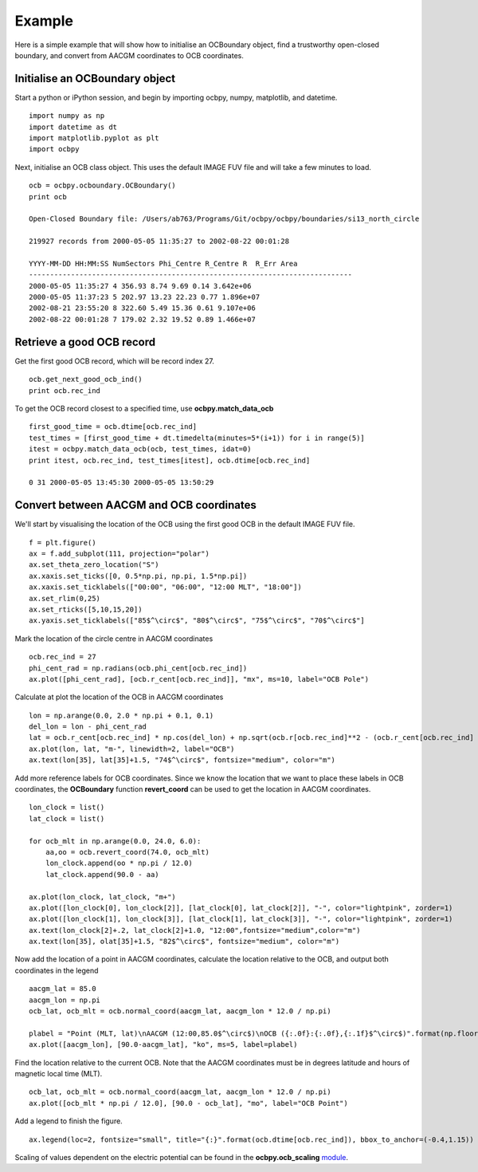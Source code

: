 Example
============

Here is a simple example that will show how to initialise an OCBoundary object,
find a trustworthy open-closed boundary, and convert from AACGM coordinates to
OCB coordinates.

Initialise an OCBoundary object
--------------------------------
Start a python or iPython session, and begin by importing ocbpy, numpy,
matplotlib, and datetime.
::
   import numpy as np
   import datetime as dt
   import matplotlib.pyplot as plt
   import ocbpy
  
Next, initialise an OCB class object.  This uses the default IMAGE FUV file and
will take a few minutes to load.
::
   ocb = ocbpy.ocboundary.OCBoundary()
   print ocb
  
   Open-Closed Boundary file: /Users/ab763/Programs/Git/ocbpy/ocbpy/boundaries/si13_north_circle
  
   219927 records from 2000-05-05 11:35:27 to 2002-08-22 00:01:28
  
   YYYY-MM-DD HH:MM:SS NumSectors Phi_Centre R_Centre R  R_Err Area
   -----------------------------------------------------------------------------
   2000-05-05 11:35:27 4 356.93 8.74 9.69 0.14 3.642e+06
   2000-05-05 11:37:23 5 202.97 13.23 22.23 0.77 1.896e+07
   2002-08-21 23:55:20 8 322.60 5.49 15.36 0.61 9.107e+06
   2002-08-22 00:01:28 7 179.02 2.32 19.52 0.89 1.466e+07

Retrieve a good OCB record
--------------------------
Get the first good OCB record, which will be record index 27.
::
   ocb.get_next_good_ocb_ind()
   print ocb.rec_ind

To get the OCB record closest to a specified time, use **ocbpy.match_data_ocb**
::
   first_good_time = ocb.dtime[ocb.rec_ind]
   test_times = [first_good_time + dt.timedelta(minutes=5*(i+1)) for i in range(5)]
   itest = ocbpy.match_data_ocb(ocb, test_times, idat=0)
   print itest, ocb.rec_ind, test_times[itest], ocb.dtime[ocb.rec_ind]
  
   0 31 2000-05-05 13:45:30 2000-05-05 13:50:29

Convert between AACGM and OCB coordinates
------------------------------------------
We'll start by visualising the location of the OCB using the first good OCB
in the default IMAGE FUV file.
::
   f = plt.figure()
   ax = f.add_subplot(111, projection="polar")
   ax.set_theta_zero_location("S")
   ax.xaxis.set_ticks([0, 0.5*np.pi, np.pi, 1.5*np.pi])
   ax.xaxis.set_ticklabels(["00:00", "06:00", "12:00 MLT", "18:00"])
   ax.set_rlim(0,25)
   ax.set_rticks([5,10,15,20])
   ax.yaxis.set_ticklabels(["85$^\circ$", "80$^\circ$", "75$^\circ$", "70$^\circ$"]

Mark the location of the circle centre in AACGM coordinates
::
   ocb.rec_ind = 27
   phi_cent_rad = np.radians(ocb.phi_cent[ocb.rec_ind])
   ax.plot([phi_cent_rad], [ocb.r_cent[ocb.rec_ind]], "mx", ms=10, label="OCB Pole")

Calculate at plot the location of the OCB in AACGM coordinates
::
   lon = np.arange(0.0, 2.0 * np.pi + 0.1, 0.1)
   del_lon = lon - phi_cent_rad
   lat = ocb.r_cent[ocb.rec_ind] * np.cos(del_lon) + np.sqrt(ocb.r[ocb.rec_ind]**2 - (ocb.r_cent[ocb.rec_ind] * np.sin(del_lon))**2)
   ax.plot(lon, lat, "m-", linewidth=2, label="OCB")
   ax.text(lon[35], lat[35]+1.5, "74$^\circ$", fontsize="medium", color="m")

Add more reference labels for OCB coordinates.  Since we know the location that
we want to place these labels in OCB coordinates, the **OCBoundary** function
**revert_coord** can be used to get the location in AACGM coordinates.
::
   lon_clock = list()
   lat_clock = list()

   for ocb_mlt in np.arange(0.0, 24.0, 6.0):
       aa,oo = ocb.revert_coord(74.0, ocb_mlt)
       lon_clock.append(oo * np.pi / 12.0)
       lat_clock.append(90.0 - aa)

   ax.plot(lon_clock, lat_clock, "m+")
   ax.plot([lon_clock[0], lon_clock[2]], [lat_clock[0], lat_clock[2]], "-", color="lightpink", zorder=1)
   ax.plot([lon_clock[1], lon_clock[3]], [lat_clock[1], lat_clock[3]], "-", color="lightpink", zorder=1)
   ax.text(lon_clock[2]+.2, lat_clock[2]+1.0, "12:00",fontsize="medium",color="m")
   ax.text(lon[35], olat[35]+1.5, "82$^\circ$", fontsize="medium", color="m")

Now add the location of a point in AACGM coordinates, calculate the
location relative to the OCB, and output both coordinates in the legend
::
   aacgm_lat = 85.0
   aacgm_lon = np.pi
   ocb_lat, ocb_mlt = ocb.normal_coord(aacgm_lat, aacgm_lon * 12.0 / np.pi)
   
   plabel = "Point (MLT, lat)\nAACGM (12:00,85.0$^\circ$)\nOCB ({:.0f}:{:.0f},{:.1f}$^\circ$)".format(np.floor(ocb_mlt), (ocb_mlt - np.floor(ocb_mlt))*60.0, ocb_lat)
   ax.plot([aacgm_lon], [90.0-aacgm_lat], "ko", ms=5, label=plabel)
   
Find the location relative to the current OCB.  Note that the AACGM coordinates
must be in degrees latitude and hours of magnetic local time (MLT).
::
   ocb_lat, ocb_mlt = ocb.normal_coord(aacgm_lat, aacgm_lon * 12.0 / np.pi)
   ax.plot([ocb_mlt * np.pi / 12.0], [90.0 - ocb_lat], "mo", label="OCB Point")

Add a legend to finish the figure.
::
   ax.legend(loc=2, fontsize="small", title="{:}".format(ocb.dtime[ocb.rec_ind]), bbox_to_anchor=(-0.4,1.15))

.. image:: example_ocb_location.png

Scaling of values dependent on the electric potential can be found in the
**ocbpy.ocb_scaling** `module <ocb_gridding.html#ocb-scaling>`__.
